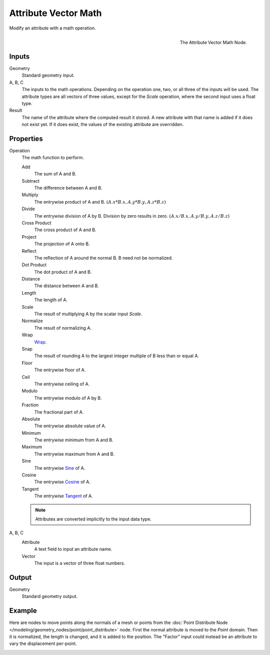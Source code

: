 .. index:: Geometry Nodes; Attribute Vector Math
.. _bpy.types.GeometryNodeAttributeVectorMath:

*********************
Attribute Vector Math
*********************

Modify an attribute with a math operation.

.. figure:: /images/modeling_geometry-nodes_attribute_attribute-vector-math_node.png
   :align: right

   The Attribute Vector Math Node.


Inputs
======

Geometry
   Standard geometry input.

A, B, C
   The inputs to the math operations. Depending on the operation one, two, or all three
   of the inputs will be used. The attribute types are all vectors of three values,
   except for the *Scale* operation, where the second input uses a float type.

Result
   The name of the attribute where the computed result it stored.
   A new attribute with that name is added if it does not exist yet.
   If it does exist, the values of the existing attribute are overridden.


Properties
==========

Operation
   The math function to perform.

   Add
      The sum of A and B.

   Subtract
      The difference between A and B.

   Multiply
      The entrywise product of A and B.
      :math:`(A.x * B.x, A.y * B.y, A.z * B.z)`

   Divide
      The entrywise division of A by B. Division by zero results in zero.
      :math:`(A.x / B.x, A.y / B.y, A.z / B.z)`

   Cross Product
      The cross product of A and B.

   Project
      The projection of A onto B.

   Reflect
      The reflection of A around the normal B. B need not be normalized.

   Dot Product
      The dot product of A and B.

   Distance
      The distance between A and B.

   Length
      The length of A.

   Scale
      The result of multiplying A by the scalar input *Scale*.

   Normalize
      The result of normalizing A.

   Wrap
      `Wrap <https://en.wikipedia.org/wiki/Rounding>`__.

   Snap
      The result of rounding A to the largest integer multiple of B less than or equal A.

   Floor
      The entrywise floor of A.

   Ceil
      The entrywise ceiling of A.

   Modulo
      The entrywise modulo of A by B.

   Fraction
      The fractional part of A.

   Absolute
      The entrywise absolute value of A.

   Minimum
      The entrywise minimum from A and B.

   Maximum
      The entrywise maximum from A and B.

   Sine
      The entrywise `Sine <https://en.wikipedia.org/wiki/Sine>`__ of A.

   Cosine
      The entrywise `Cosine <https://en.wikipedia.org/wiki/Trigonometric_functions>`__ of A.

   Tangent
      The entrywise `Tangent <https://en.wikipedia.org/wiki/Trigonometric_functions>`__ of A.

   .. note::

      Attributes are converted implicitly to the input data type.

A, B, C
   Attribute
      A text field to input an attribute name.

   Vector
      The input is a vector of three float numbers.


Output
======

Geometry
   Standard geometry output.


Example
=======

Here are nodes to move points along the normals of a mesh or points from the 
:doc:`Point Distribute Node </modeling/geometry_nodes/point/point_distribute>` node. First the normal attribute
is moved to the `Point` domain. Then it is normalized, the length is changed, and it is added to the position.
The "Factor" input could instead be an attribute to vary the displacement per-point.

.. figure:: /images/modeling_geometry-nodes_attribute_attribute-vector-math_example.png
   :align: left
